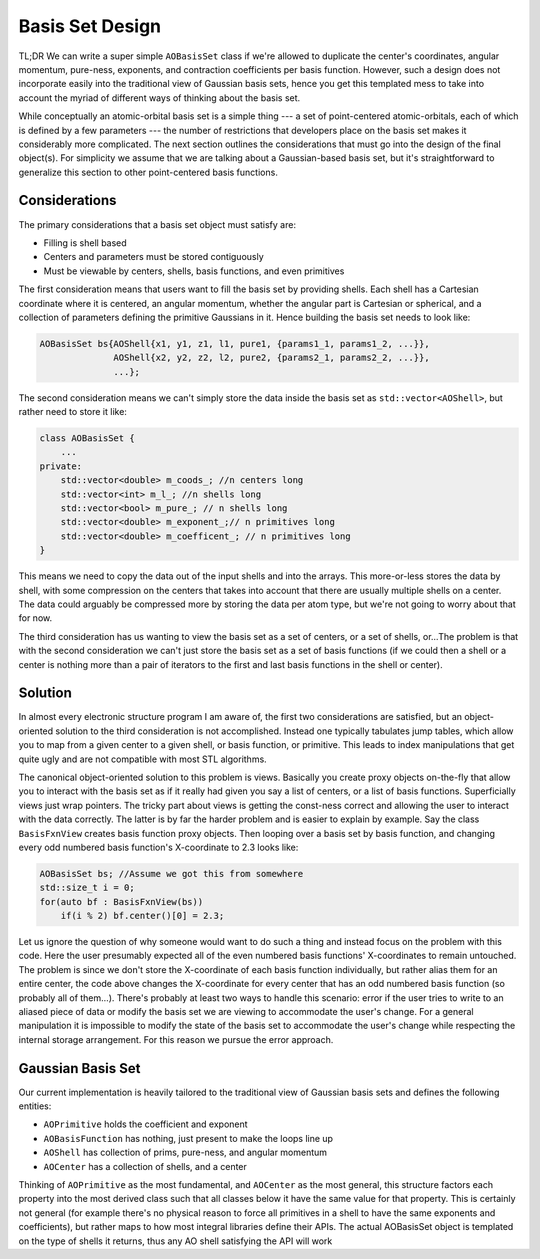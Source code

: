 Basis Set Design
================

TL;DR We can write a super simple ``AOBasisSet`` class if we're allowed to
duplicate the center's coordinates, angular momentum, pure-ness, exponents,
and contraction coefficients per basis function. However, such a design does not
incorporate easily into the traditional view of Gaussian basis sets, hence you
get this templated mess to take into account the myriad of different ways of
thinking about the basis set.

While conceptually an atomic-orbital basis set is a simple thing --- a set of
point-centered atomic-orbitals, each of which is defined by a few parameters ---
the number of restrictions that developers place on the basis set makes it
considerably more complicated. The next section outlines the considerations that
must go into the design of the final object(s). For simplicity we assume that we
are talking about a Gaussian-based basis set, but it's straightforward to
generalize this section to other point-centered basis functions.

Considerations
--------------

The primary considerations that a basis set object must satisfy are:

- Filling is shell based
- Centers and parameters must be stored contiguously
- Must be viewable by centers, shells, basis functions, and even primitives

The first consideration means that users want to fill the basis set by providing
shells. Each shell has a Cartesian coordinate where it is centered, an angular
momentum, whether the angular part is Cartesian or spherical, and a collection
of parameters defining the primitive Gaussians in it. Hence building the
basis set needs to look like:

.. code-block:: c++

    AOBasisSet bs{AOShell{x1, y1, z1, l1, pure1, {params1_1, params1_2, ...}},
                  AOShell{x2, y2, z2, l2, pure2, {params2_1, params2_2, ...}},
                  ...};

The second consideration means we can't simply store the data inside the basis
set as ``std::vector<AOShell>``, but rather need to store it like:

.. code-block:: c++

    class AOBasisSet {
        ...
    private:
        std::vector<double> m_coods_; //n centers long
        std::vector<int> m_l_; //n shells long
        std::vector<bool> m_pure_; // n shells long
        std::vector<double> m_exponent_;// n primitives long
        std::vector<double> m_coefficent_; // n primitives long
    }

This means we need to copy the data out of the input shells and into the arrays.
This more-or-less stores the data by shell, with some compression on the centers
that takes into account that there are usually multiple shells on a center. The
data could arguably be compressed more by storing the data per atom type, but
we're not going to worry about that for now.

The third consideration has us wanting to view the basis set as a set of
centers, or a set of shells, or...The problem is that with the second
consideration we can't just store the basis set as a set of basis functions (if
we could then a shell or a center is nothing more than a pair of iterators to
the first and last basis functions in the shell or center).

Solution
--------

In almost every electronic structure program I am aware of, the first two
considerations are satisfied, but an object-oriented solution to the third
consideration is not accomplished. Instead one typically tabulates jump tables,
which allow you to map from a given center to a given shell, or basis function,
or primitive. This leads to index manipulations that get quite ugly and are not
compatible with most STL algorithms.

The canonical object-oriented solution to this problem is views. Basically you
create proxy objects on-the-fly that allow you to interact with the basis set
as if it really had given you say a list of centers, or a list of basis
functions. Superficially views just wrap pointers. The tricky part about views
is getting the const-ness correct and allowing the user to interact with the
data correctly. The latter is by far the harder problem and is easier to explain
by example. Say the class ``BasisFxnView`` creates basis function proxy objects.
Then looping over a basis set by basis function, and changing every odd numbered
basis function's X-coordinate to 2.3 looks like:

.. code-block:: c++

    AOBasisSet bs; //Assume we got this from somewhere
    std::size_t i = 0;
    for(auto bf : BasisFxnView(bs))
        if(i % 2) bf.center()[0] = 2.3;

Let us ignore the question of why someone would want to do such a thing and
instead focus on the problem with this code. Here the user presumably expected
all of the even numbered basis functions' X-coordinates to remain untouched. The
problem is since we don't store the X-coordinate of each basis function
individually, but rather alias them for an entire center, the code above changes
the X-coordinate for every center that has an odd numbered basis function (so
probably all of them...). There's probably at least two ways to handle this
scenario: error if the user tries to write to an aliased piece of data or modify
the basis set we are viewing to accommodate the user's change. For a general
manipulation it is impossible to modify the state of the basis set to
accommodate the user's change while respecting the internal storage arrangement.
For this reason we pursue the error approach.



Gaussian Basis Set
------------------

Our current implementation is heavily tailored to the traditional view of
Gaussian basis sets and defines the following entities:

- ``AOPrimitive`` holds the coefficient and exponent
- ``AOBasisFunction`` has nothing, just present to make the loops line up
- ``AOShell`` has collection of prims, pure-ness, and angular momentum
- ``AOCenter`` has a collection of shells, and a center

Thinking of ``AOPrimitive`` as the most fundamental, and ``AOCenter`` as the
most general, this structure factors each property into the most derived class
such that all classes below it have the same value for that property. This is
certainly not general (for example there's no physical reason to force all
primitives in a shell to have the same exponents and coefficients), but rather
maps to how most integral libraries define their APIs. The actual AOBasisSet
object is templated on the type of shells it returns, thus any AO shell
satisfying the API will work

